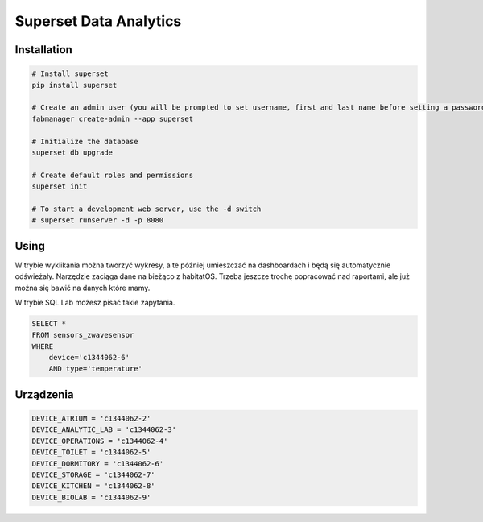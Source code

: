 Superset Data Analytics
=======================

Installation
------------

.. code-block:: console

        # Install superset
        pip install superset

        # Create an admin user (you will be prompted to set username, first and last name before setting a password)
        fabmanager create-admin --app superset

        # Initialize the database
        superset db upgrade

        # Create default roles and permissions
        superset init

        # To start a development web server, use the -d switch
        # superset runserver -d -p 8080


Using
-----
W trybie wyklikania można tworzyć wykresy, a te później umieszczać na dashboardach i będą się automatycznie odświeżały.
Narzędzie zaciąga dane na bieżąco z habitatOS.
Trzeba jeszcze trochę popracować nad raportami, ale już można się bawić na danych które mamy.

W trybie SQL Lab możesz pisać takie zapytania.

.. code-block:: sql

        SELECT *
        FROM sensors_zwavesensor
        WHERE
            device='c1344062-6'
            AND type='temperature'


Urządzenia
----------

.. code-block:: txt

        DEVICE_ATRIUM = 'c1344062-2'
        DEVICE_ANALYTIC_LAB = 'c1344062-3'
        DEVICE_OPERATIONS = 'c1344062-4'
        DEVICE_TOILET = 'c1344062-5'
        DEVICE_DORMITORY = 'c1344062-6'
        DEVICE_STORAGE = 'c1344062-7'
        DEVICE_KITCHEN = 'c1344062-8'
        DEVICE_BIOLAB = 'c1344062-9'

